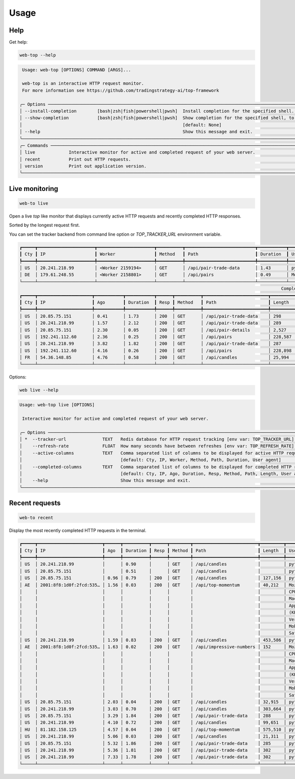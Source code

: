 Usage
=====

Help
----

Get help:

.. code-block:: shell

    web-top --help

.. code-block::

     Usage: web-top [OPTIONS] COMMAND [ARGS]...

     web-top is an interactive HTTP request monitor.
     For more information see https://github.com/tradingstrategy-ai/top-framework

    ╭─ Options ───────────────────────────────────────────────────────────────────────────────────────────────────────────────────────────────────────────────────╮
    │ --install-completion        [bash|zsh|fish|powershell|pwsh]  Install completion for the specified shell. [default: None]                                    │
    │ --show-completion           [bash|zsh|fish|powershell|pwsh]  Show completion for the specified shell, to copy it or customize the installation.             │
    │                                                              [default: None]                                                                                │
    │ --help                                                       Show this message and exit.                                                                    │
    ╰─────────────────────────────────────────────────────────────────────────────────────────────────────────────────────────────────────────────────────────────╯
    ╭─ Commands ──────────────────────────────────────────────────────────────────────────────────────────────────────────────────────────────────────────────────╮
    │ live             Interactive monitor for active and completed request of your web server.                                                                   │
    │ recent           Print out HTTP requests.                                                                                                                   │
    │ version          Print out application version.                                                                                                             │
    ╰─────────────────────────────────────────────────────────────────────────────────────────────────────────────────────────────────────────────────────────────╯

Live monitoring
---------------

.. code-block::

    web-to live

Open a live `top` like monitor that displays currently active HTTP requests
and recently completed HTTP responses.

Sorted by the longest request first.

You can set the tracker backend from command line option or `TOP_TRACKER_URL` environment variable.

.. code-block::

    ┏━━━━━┳━━━━━━━━━━━━━━━━━━━━━━┳━━━━━━━━━━━━━━━━━━━━━━┳━━━━━━━━━━┳━━━━━━━━━━━━━━━━━━━━━━━━━━━┳━━━━━━━━━━━┳━━━━━━━━━━━━━━━━━━━━━━━━━━━━━━━━━━━━━━━━━━━━━━━━━━━━━━━━━━━━━━━━━━━━━━━━━━━━━━━━━━━━━━━━━━━━━━━━━━━━━━━━━━━━━━━━━━━━━━━━━━━━━━━━━┓
    ┃ Cty ┃ IP                   ┃ Worker               ┃ Method   ┃ Path                      ┃ Duration  ┃ User agent                                                                                                                      ┃
    ┡━━━━━╇━━━━━━━━━━━━━━━━━━━━━━╇━━━━━━━━━━━━━━━━━━━━━━╇━━━━━━━━━━╇━━━━━━━━━━━━━━━━━━━━━━━━━━━╇━━━━━━━━━━━╇━━━━━━━━━━━━━━━━━━━━━━━━━━━━━━━━━━━━━━━━━━━━━━━━━━━━━━━━━━━━━━━━━━━━━━━━━━━━━━━━━━━━━━━━━━━━━━━━━━━━━━━━━━━━━━━━━━━━━━━━━━━━━━━━━┩
    │ US  │ 20.241.218.99        │ <Worker 2159194>     │ GET      │ /api/pair-trade-data      │ 1.43      │ python-requests/2.27.1                                                                                                          │
    │ DE  │ 179.61.248.55        │ <Worker 2158801>     │ GET      │ /api/pairs                │ 0.49      │ Mozilla/5.0 (Windows NT 6.3; WOW64) AppleWebKit/537.36 (KHTML, like Gecko) Chrome/41.0.2226.0 Safari/537.36                     │
    └─────┴──────────────────────┴──────────────────────┴──────────┴───────────────────────────┴───────────┴─────────────────────────────────────────────────────────────────────────────────────────────────────────────────────────────────┘
                                                                                                         Completed HTTP responses (1024)
    ┏━━━━━┳━━━━━━━━━━━━━━━━━━━━━┳━━━━━━━━━━━┳━━━━━━━━━━━┳━━━━━━┳━━━━━━━━━━┳━━━━━━━━━━━━━━━━━━━━━━━━━┳━━━━━━━━━━━━━━┳━━━━━━━━━━━━━━━━━━━━━━━━━━━━━━━━━━━━━━━━━━━━━━━━━━━━━━━━━━━━━━━━━━━━━━━━━━━━━━━━━━━━━━━━━━━━━━━━━━━━━━━━━━━━━━━━━━━━━━━━━┓
    ┃ Cty ┃ IP                  ┃ Ago       ┃ Duration  ┃ Resp ┃ Method   ┃ Path                    ┃ Length       ┃ User agent                                                                                                              ┃
    ┡━━━━━╇━━━━━━━━━━━━━━━━━━━━━╇━━━━━━━━━━━╇━━━━━━━━━━━╇━━━━━━╇━━━━━━━━━━╇━━━━━━━━━━━━━━━━━━━━━━━━━╇━━━━━━━━━━━━━━╇━━━━━━━━━━━━━━━━━━━━━━━━━━━━━━━━━━━━━━━━━━━━━━━━━━━━━━━━━━━━━━━━━━━━━━━━━━━━━━━━━━━━━━━━━━━━━━━━━━━━━━━━━━━━━━━━━━━━━━━━━┩
    │ US  │ 20.85.75.151        │ 0.41      │ 1.73      │ 200  │ GET      │ /api/pair-trade-data    │ 298          │ python-requests/2.27.1                                                                                                  │
    │ US  │ 20.241.218.99       │ 1.57      │ 2.12      │ 200  │ GET      │ /api/pair-trade-data    │ 289          │ python-requests/2.27.1                                                                                                  │
    │ US  │ 20.85.75.151        │ 2.30      │ 0.05      │ 200  │ GET      │ /api/pair-details       │ 2,527        │ python-requests/2.27.1                                                                                                  │
    │ US  │ 192.241.112.60      │ 2.36      │ 0.25      │ 200  │ GET      │ /api/pairs              │ 228,587      │ Mozilla/5.0 (Windows NT 4.0; WOW64) AppleWebKit/537.36 (KHTML, like Gecko) Chrome/37.0.2049.0 Safari/537.36             │
    │ US  │ 20.241.218.99       │ 3.82      │ 1.82      │ 200  │ GET      │ /api/pair-trade-data    │ 287          │ python-requests/2.27.1                                                                                                  │
    │ US  │ 192.241.112.60      │ 4.16      │ 0.26      │ 200  │ GET      │ /api/pairs              │ 228,898      │ Mozilla/5.0 (Windows NT 5.1) AppleWebKit/537.36 (KHTML, like Gecko) Chrome/41.0.2224.3 Safari/537.36                    │
    │ FR  │ 54.36.148.85        │ 4.76      │ 0.58      │ 200  │ GET      │ /api/candles            │ 25,994       │ Mozilla/5.0 (compatible; AhrefsBot/7.0; +http://ahrefs.com/robot/)                                                      │
    └─────┴─────────────────────┴───────────┴───────────┴──────┴──────────┴─────────────────────────┴──────────────┴─────────────────────────────────────────────────────────────────────────────────────────────────────────────────────────┘

Options:

.. code-block:: shell

    web live --help

.. code-block::

    Usage: web-top live [OPTIONS]

     Interactive monitor for active and completed request of your web server.

    ╭─ Options ───────────────────────────────────────────────────────────────────────────────────────────────────────────────────────────────────────────────────╮
    │ *  --tracker-url              TEXT   Redis database for HTTP request tracking [env var: TOP_TRACKER_URL] [default: None] [required]                         │
    │    --refresh-rate             FLOAT  How many seconds have between refreshes [env var: TOP_REFRESH_RATE] [default: 2.0]                                     │
    │    --active-columns           TEXT   Comma separated list of columns to be displayed for active HTTP requests [env var: ACTIVE_COLUMNS]                     │
    │                                      [default: Cty, IP, Worker, Method, Path, Duration, User agent]                                                         │
    │    --completed-columns        TEXT   Comma separated list of columns to be displayed for completed HTTP requests [env var: COMPLETED_COLUMNS]               │
    │                                      [default: Cty, IP, Ago, Duration, Resp, Method, Path, Length, User agent]                                              │
    │    --help                            Show this message and exit.                                                                                            │
    ╰─────────────────────────────────────────────────────────────────────────────────────────────────────────────────────────────────────────────────────────────╯


Recent requests
---------------

.. code-block:: shell

    web-to recent

Display the most recently completed HTTP requests in the terminal.

.. code-block::

    ┏━━━━━┳━━━━━━━━━━━━━━━━━━━━━━━━━┳━━━━━━┳━━━━━━━━━━┳━━━━━━┳━━━━━━━━┳━━━━━━━━━━━━━━━━━━━━━━━━━┳━━━━━━━━━┳━━━━━━━━━━━━━━━━━━━━━━━━━┓
    ┃ Cty ┃ IP                      ┃ Ago  ┃ Duration ┃ Resp ┃ Method ┃ Path                    ┃ Length  ┃ User agent              ┃
    ┡━━━━━╇━━━━━━━━━━━━━━━━━━━━━━━━━╇━━━━━━╇━━━━━━━━━━╇━━━━━━╇━━━━━━━━╇━━━━━━━━━━━━━━━━━━━━━━━━━╇━━━━━━━━━╇━━━━━━━━━━━━━━━━━━━━━━━━━┩
    │ US  │ 20.241.218.99           │      │ 0.90     │      │ GET    │ /api/candles            │         │ python-requests/2.27.1  │
    │ US  │ 20.85.75.151            │      │ 0.51     │      │ GET    │ /api/candles            │         │ python-requests/2.27.1  │
    │ US  │ 20.85.75.151            │ 0.96 │ 0.79     │ 200  │ GET    │ /api/candles            │ 127,156 │ python-requests/2.27.1  │
    │ AE  │ 2001:8f8:1d0f:2fcd:535… │ 1.56 │ 0.03     │ 200  │ GET    │ /api/top-momentum       │ 40,212  │ Mozilla/5.0 (iPhone;    │
    │     │                         │      │          │      │        │                         │         │ CPU iPhone OS 15_6 like │
    │     │                         │      │          │      │        │                         │         │ Mac OS X)               │
    │     │                         │      │          │      │        │                         │         │ AppleWebKit/605.1.15    │
    │     │                         │      │          │      │        │                         │         │ (KHTML, like Gecko)     │
    │     │                         │      │          │      │        │                         │         │ Version/15.6            │
    │     │                         │      │          │      │        │                         │         │ Mobile/15E148           │
    │     │                         │      │          │      │        │                         │         │ Safari/604.1            │
    │ US  │ 20.241.218.99           │ 1.59 │ 0.83     │ 200  │ GET    │ /api/candles            │ 453,586 │ python-requests/2.27.1  │
    │ AE  │ 2001:8f8:1d0f:2fcd:535… │ 1.63 │ 0.02     │ 200  │ GET    │ /api/impressive-numbers │ 152     │ Mozilla/5.0 (iPhone;    │
    │     │                         │      │          │      │        │                         │         │ CPU iPhone OS 15_6 like │
    │     │                         │      │          │      │        │                         │         │ Mac OS X)               │
    │     │                         │      │          │      │        │                         │         │ AppleWebKit/605.1.15    │
    │     │                         │      │          │      │        │                         │         │ (KHTML, like Gecko)     │
    │     │                         │      │          │      │        │                         │         │ Version/15.6            │
    │     │                         │      │          │      │        │                         │         │ Mobile/15E148           │
    │     │                         │      │          │      │        │                         │         │ Safari/604.1            │
    │ US  │ 20.85.75.151            │ 2.03 │ 0.04     │ 200  │ GET    │ /api/candles            │ 32,915  │ python-requests/2.27.1  │
    │ US  │ 20.241.218.99           │ 3.03 │ 0.70     │ 200  │ GET    │ /api/candles            │ 303,664 │ python-requests/2.27.1  │
    │ US  │ 20.85.75.151            │ 3.29 │ 1.84     │ 200  │ GET    │ /api/pair-trade-data    │ 288     │ python-requests/2.27.1  │
    │ US  │ 20.241.218.99           │ 4.10 │ 0.72     │ 200  │ GET    │ /api/candles            │ 99,651  │ python-requests/2.27.1  │
    │ HU  │ 81.182.158.125          │ 4.57 │ 0.04     │ 200  │ GET    │ /api/top-momentum       │ 575,510 │ python-requests/2.28.1  │
    │ US  │ 20.241.218.99           │ 5.06 │ 0.03     │ 200  │ GET    │ /api/candles            │ 21,311  │ python-requests/2.27.1  │
    │ US  │ 20.85.75.151            │ 5.32 │ 1.86     │ 200  │ GET    │ /api/pair-trade-data    │ 285     │ python-requests/2.27.1  │
    │ US  │ 20.241.218.99           │ 5.36 │ 1.81     │ 200  │ GET    │ /api/pair-trade-data    │ 302     │ python-requests/2.27.1  │
    │ US  │ 20.241.218.99           │ 7.33 │ 1.78     │ 200  │ GET    │ /api/pair-trade-data    │ 302     │ python-requests/2.27.1  │
    └─────┴─────────────────────────┴──────┴──────────┴──────┴────────┴─────────────────────────┴─────────┴─────────────────────────┘

